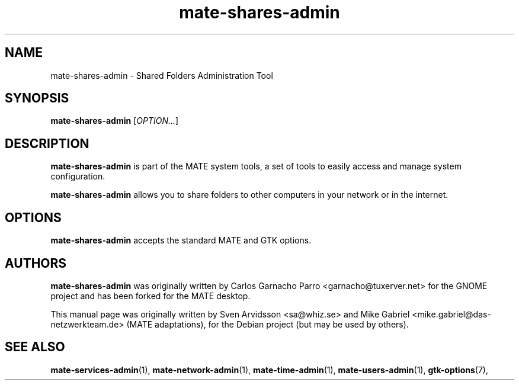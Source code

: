 .\" Copyright (C) 2007 Sven Arvidsson <sa@whiz.se>
.\" Copyright (C) 2014 Mike Gabriel <mike.gabriel@das-netzwerkteam.de>
.\" This is free software; you may redistribute it and/or modify
.\" it under the terms of the GNU General Public License as
.\" published by the Free Software Foundation; either version 2,
.\" or (at your option) any later version.
.\"
.\" This is distributed in the hope that it will be useful, but
.\" WITHOUT ANY WARRANTY; without even the implied warranty of
.\" MERCHANTABILITY or FITNESS FOR A PARTICULAR PURPOSE.  See the
.\" GNU General Public License for more details.
.\"
.\"You should have received a copy of the GNU General Public License along
.\"with this program; if not, write to the Free Software Foundation, Inc.,
.\"51 Franklin Street, Fifth Floor, Boston, MA 02110-1301 USA.
.TH mate-shares-admin 1 "2014\-10\-25" "MATE"
.SH NAME
mate-shares-admin \- Shared Folders Administration Tool
.SH SYNOPSIS
.B mate-shares-admin
.RI [ OPTION... ]
.SH DESCRIPTION
.B mate-shares-admin
is part of the MATE system tools, a set of tools to easily access
and manage system configuration.
.P
.B mate-shares-admin
allows you to share folders to other computers in your network or in
the internet.
.SH OPTIONS
.B mate-shares-admin
accepts the standard MATE and GTK options.
.SH AUTHORS
.B mate-shares-admin
was originally written by Carlos Garnacho Parro <garnacho@tuxerver.net>
for the GNOME project and has been forked for the MATE desktop.
.P
This manual page was originally written by Sven Arvidsson <sa@whiz.se>
and Mike Gabriel <mike.gabriel@das-netzwerkteam.de> (MATE adaptations),
for the Debian project (but may be used by others).
.SH SEE ALSO
.BR "mate-services-admin" (1),
.BR "mate-network-admin" (1),
.BR "mate-time-admin" (1),
.BR "mate-users-admin" (1),
.BR "gtk-options" (7),
